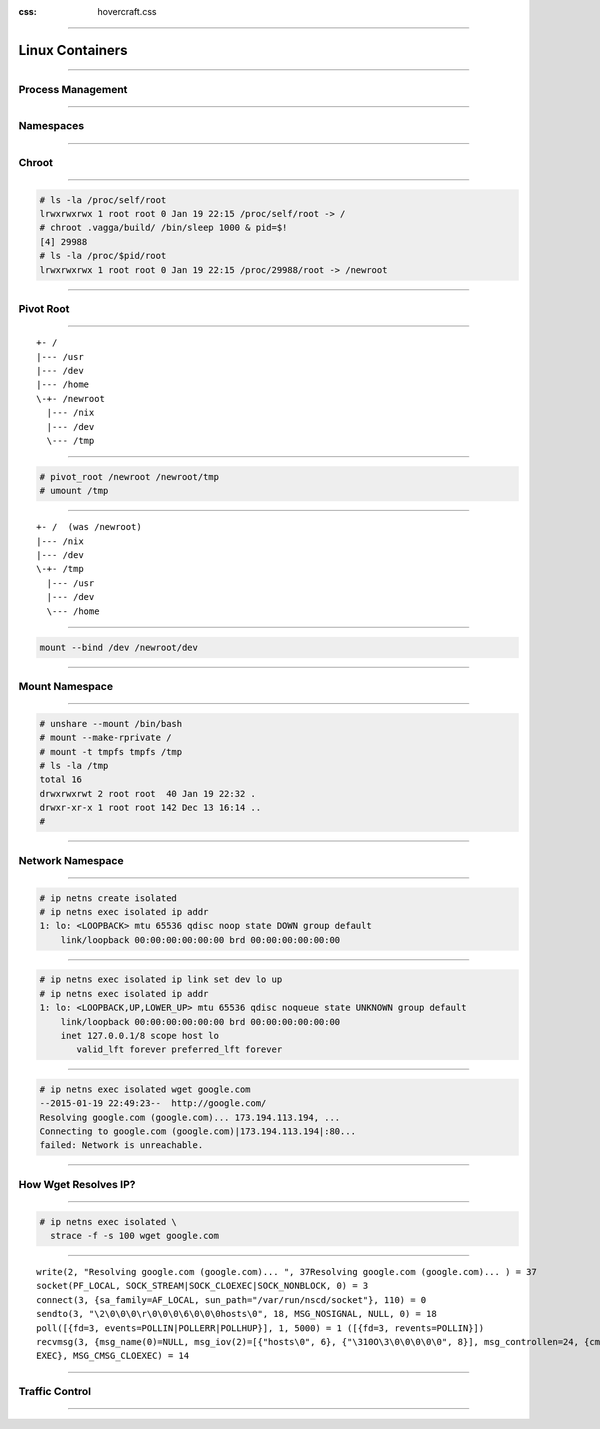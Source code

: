 :css: hovercraft.css

.. title:: Build Your Own Docker

----

================
Linux Containers
================

----

Process Management
==================

----

Namespaces
==========

----

Chroot
======

----

.. code-block:: console

    # ls -la /proc/self/root
    lrwxrwxrwx 1 root root 0 Jan 19 22:15 /proc/self/root -> /
    # chroot .vagga/build/ /bin/sleep 1000 & pid=$!
    [4] 29988
    # ls -la /proc/$pid/root
    lrwxrwxrwx 1 root root 0 Jan 19 22:15 /proc/29988/root -> /newroot

----

Pivot Root
==========

----

::

    +- /
    |--- /usr
    |--- /dev
    |--- /home
    \-+- /newroot
      |--- /nix
      |--- /dev
      \--- /tmp

----

.. code-block:: console

   # pivot_root /newroot /newroot/tmp
   # umount /tmp

----

::

    +- /  (was /newroot)
    |--- /nix
    |--- /dev
    \-+- /tmp
      |--- /usr
      |--- /dev
      \--- /home

----

.. code-block:: console

    mount --bind /dev /newroot/dev

----

Mount Namespace
===============

----

.. code-block:: console

    # unshare --mount /bin/bash
    # mount --make-rprivate /
    # mount -t tmpfs tmpfs /tmp
    # ls -la /tmp
    total 16
    drwxrwxrwt 2 root root  40 Jan 19 22:32 .
    drwxr-xr-x 1 root root 142 Dec 13 16:14 ..
    #

----

Network Namespace
=================

----

.. code-block:: console

    # ip netns create isolated
    # ip netns exec isolated ip addr
    1: lo: <LOOPBACK> mtu 65536 qdisc noop state DOWN group default
        link/loopback 00:00:00:00:00:00 brd 00:00:00:00:00:00

----

.. code-block:: console

    # ip netns exec isolated ip link set dev lo up
    # ip netns exec isolated ip addr
    1: lo: <LOOPBACK,UP,LOWER_UP> mtu 65536 qdisc noqueue state UNKNOWN group default
        link/loopback 00:00:00:00:00:00 brd 00:00:00:00:00:00
        inet 127.0.0.1/8 scope host lo
           valid_lft forever preferred_lft forever

----

.. code-block:: console

    # ip netns exec isolated wget google.com
    --2015-01-19 22:49:23--  http://google.com/
    Resolving google.com (google.com)... 173.194.113.194, ...
    Connecting to google.com (google.com)|173.194.113.194|:80...
    failed: Network is unreachable.

----

How Wget Resolves IP?
=====================

----

.. code-block:: console

    # ip netns exec isolated \
      strace -f -s 100 wget google.com

----

::

    write(2, "Resolving google.com (google.com)... ", 37Resolving google.com (google.com)... ) = 37
    socket(PF_LOCAL, SOCK_STREAM|SOCK_CLOEXEC|SOCK_NONBLOCK, 0) = 3
    connect(3, {sa_family=AF_LOCAL, sun_path="/var/run/nscd/socket"}, 110) = 0
    sendto(3, "\2\0\0\0\r\0\0\0\6\0\0\0hosts\0", 18, MSG_NOSIGNAL, NULL, 0) = 18
    poll([{fd=3, events=POLLIN|POLLERR|POLLHUP}], 1, 5000) = 1 ([{fd=3, revents=POLLIN}])
    recvmsg(3, {msg_name(0)=NULL, msg_iov(2)=[{"hosts\0", 6}, {"\310O\3\0\0\0\0\0", 8}], msg_controllen=24, {cmsg_len=20, cmsg_level=SOL_SOCKET, cmsg_type=SCM_RIGHTS, {4}}, msg_flags=MSG_CMSG_CLO
    EXEC}, MSG_CMSG_CLOEXEC) = 14

----

Traffic Control
===============

----



